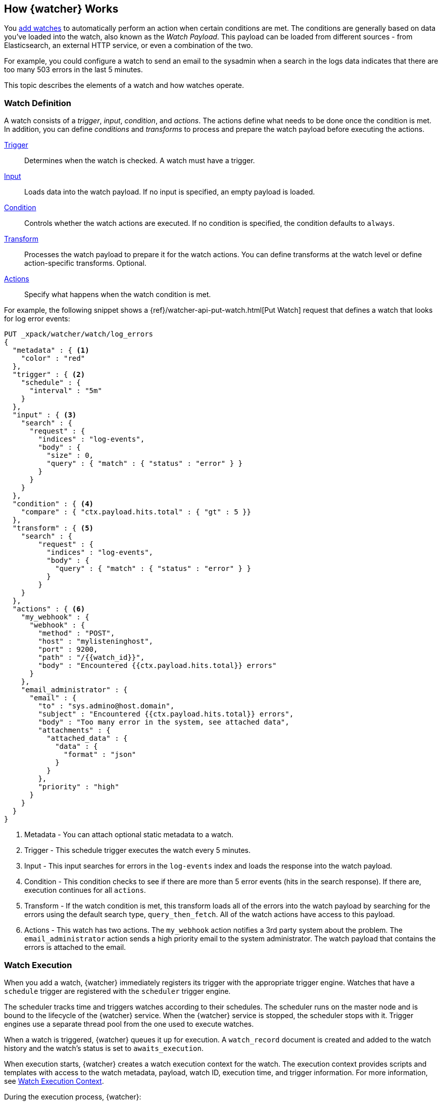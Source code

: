 [[how-watcher-works]]
== How {watcher} Works

You <<watch-definition, add watches>> to automatically perform an action when
certain conditions are met. The conditions are generally based on data you've
loaded into the watch, also known as the _Watch Payload_. This payload can be
loaded from different sources - from Elasticsearch, an external HTTP service, or
even a combination of the two.

For example, you could configure a watch to send an email to the sysadmin when a
search in the logs data indicates that there are too many 503 errors in the last
5 minutes.

This topic describes the elements of a watch and how watches operate.

[float]
[[watch-definition]]
=== Watch Definition

A watch consists of a _trigger_, _input_, _condition_, and _actions_. The actions
define what needs to be done once the condition is met. In addition, you can
define _conditions_ and _transforms_ to process and prepare the watch payload before
executing the actions.

<<trigger,Trigger>>::
Determines when the watch is checked. A watch must have a trigger.

<<input,Input>>::
Loads data into the watch payload. If no input is specified, an empty payload is
loaded.

<<condition,Condition>>::
Controls whether the watch actions are executed. If no condition is specified,
the condition defaults to `always`.

<<transform,Transform>>::
Processes the watch payload to prepare it for the watch actions. You can define
transforms at the watch level or define action-specific transforms. Optional.

<<actions,Actions>>::
Specify what happens when the watch condition is met.

[[watch-definition-example]]

For example, the following snippet shows a
{ref}/watcher-api-put-watch.html[Put Watch] request that defines a watch that
looks for log error events:

[source,js]
--------------------------------------------------
PUT _xpack/watcher/watch/log_errors
{
  "metadata" : { <1>
    "color" : "red"
  },
  "trigger" : { <2>
    "schedule" : {
      "interval" : "5m"
    }
  },
  "input" : { <3>
    "search" : {
      "request" : {
        "indices" : "log-events",
        "body" : {
          "size" : 0,
          "query" : { "match" : { "status" : "error" } }
        }
      }
    }
  },
  "condition" : { <4>
    "compare" : { "ctx.payload.hits.total" : { "gt" : 5 }}
  },
  "transform" : { <5>
    "search" : {
        "request" : {
          "indices" : "log-events",
          "body" : {
            "query" : { "match" : { "status" : "error" } }
          }
        }
    }
  },
  "actions" : { <6>
    "my_webhook" : {
      "webhook" : {
        "method" : "POST",
        "host" : "mylisteninghost",
        "port" : 9200,
        "path" : "/{{watch_id}}",
        "body" : "Encountered {{ctx.payload.hits.total}} errors"
      }
    },
    "email_administrator" : {
      "email" : {
        "to" : "sys.admino@host.domain",
        "subject" : "Encountered {{ctx.payload.hits.total}} errors",
        "body" : "Too many error in the system, see attached data",
        "attachments" : {
          "attached_data" : {
            "data" : {
              "format" : "json"
            }
          }
        },
        "priority" : "high"
      }
    }
  }
}
--------------------------------------------------
// CONSOLE
<1> Metadata  - You can attach optional static metadata to a watch.
<2> Trigger   - This schedule trigger executes the watch every 5 minutes.
<3> Input     - This input searches for errors in the `log-events` index and
                loads the response into the watch payload.
<4> Condition - This condition checks to see if there are more than 5 error
                events (hits in the search response). If there are, execution
                continues for all `actions`.
<5> Transform - If the watch condition is met, this transform loads all of the
                errors into the watch payload by searching for the errors using
                the default search type, `query_then_fetch`. All of the watch
                actions have access to this payload.
<6> Actions   - This watch has two actions. The `my_webhook` action notifies a
                3rd party system about the problem. The `email_administrator`
                action sends a high priority email to the system administrator.
                The watch payload that contains the errors is attached to the
                email.

[float]
[[watch-execution]]
=== Watch Execution

[[schedule-scheduler]]
When you add a watch, {watcher} immediately registers its trigger with the
appropriate trigger engine. Watches that have a `schedule` trigger are
registered with the `scheduler` trigger engine.

The scheduler tracks time and triggers watches according to their schedules.
The scheduler runs on the master node and is bound to the lifecycle of the
{watcher} service. When the {watcher} service is stopped, the scheduler
stops with it. Trigger engines use a separate thread pool from the one used
to execute watches.

When a watch is triggered, {watcher} queues it up for execution. A `watch_record`
document is created and added to the watch history and the watch's status is set
to `awaits_execution`.

When execution starts, {watcher} creates a watch execution context for the watch.
The execution context provides scripts and templates with access to the watch
metadata, payload, watch ID, execution time, and trigger information. For more
information, see <<watch-execution-context, Watch Execution Context>>.

During the execution process, {watcher}:

. Loads the input data as the payload in the watch execution context. This makes
  the data available to all subsequent steps in the execution process. This step
  is controlled by the input of the watch.
. Evaluates the watch condition to determine whether or not to continue processing
  the watch. If the condition is met (evaluates to `true`), processing advances
  to the next step. If it is not met (evaluates to `false`), execution of the watch
  stops.
. Applies transforms to the watch payload (if needed).
. Executes the watch actions granted the condition is met and the watch is not
  <<watch-acknowledgment-throttling, throttled>>.

When the watch execution finishes, the execution result is recorded as a
_Watch Record_ in the watch history. The watch record includes the execution
time and duration, whether the watch condition was met, and the status of each
action that was executed.

The following diagram shows the watch execution process:

image::images/watch-execution.jpg[align="center"]

[float]
[[watch-acknowledgment-throttling]]
=== Watch Acknowledgment and Throttling

{watcher} supports both time-based and acknowledgment-based throttling. This
enables you to prevent actions from being repeatedly executed for the same event.

By default, {watcher} uses time-based throttling with a throttle period of 5
seconds. This means that if a watch is executed every second, its actions are
performed a maximum of once every 5 seconds, even when the condition is always
met. You can configure the throttle period on a per-action basis or at the
watch level.

Acknowledgment-based throttling enables you to tell {watcher} not to send any more
notifications about a watch as long as its condition is met. Once the condition
evaluates to `false`, the acknowledgment is cleared and {watcher} resumes executing
the watch actions normally.

For more information, see <<actions-ack-throttle>>.

[float]
[[watch-active-state]]
=== Watch Active State

By default, when you add a watch it is immediately set to the _active_ state,
registered with the appropriate trigger engine, and executed according
to its configured trigger.

You can also set a watch to the _inactive_ state. Inactive watches are not
registered with a trigger engine and can never be triggered.

To set a watch to the inactive state when you create it, set the
{ref}/watcher-api-put-watch.html#watcher-api-put-watch-active-state[`active`]
parameter to _inactive_. To deactivate an existing watch, use the
{ref}/watcher-api-deactivate-watch.html[Deactivate Watch API]. To reactivate an inactive watch, use the
{ref}/watcher-api-activate-watch.html[Activate Watch API].

NOTE:   You can use the {ref}/watcher-api-execute-watch.html[Execute Watch API]
to force the execution of a watch even when it is inactive.

Deactivating watches is useful in a variety of situations. For example, if you
have a watch that monitors an external system and you need to take that system
down for maintenance, you can deactivate the watch to prevent it from falsely
reporting availability issues during the maintenance window.

Deactivating a watch also enables you to keep it around for future use without
deleting it from the system.

[float]
[[scripts-templates]]
=== Scripts and Templates

You can use scripts and templates when defining a watch. Scripts and templates
can reference elements in the watch execution context, including the watch payload.
The execution context defines variables you can use in a script and parameter
placeholders in a template.

{watcher} uses the Elasticsearch script infrastructure, which supports
<<inline-templates-scripts,inline>>, <<stored-templates-scripts, stored>>, and
<<file-templates-scripts, file-based scripts>>. Scripts and templates are compiled
and cached by Elasticsearch to optimize recurring execution. Autoloading is also
supported. For more information, see {ref}/modules-scripting.html[Scripting] and
{ref}/modules-scripting-using.html[How to use scripts] in the Elasticsearch
Reference.

[float]
[[watch-execution-context]]
==== Watch Execution Context

The following snippet shows the basic structure of the _Watch Execution Context_:

[source,js]
----------------------------------------------------------------------
{
  "ctx" : {
    "metadata" : { ... }, <1>
    "payload" : { ... }, <2>
    "watch_id" : "<id>", <3>
    "execution_time" : "20150220T00:00:10Z", <4>
    "trigger" : { <5>
      "triggered_time" : "20150220T00:00:10Z",
      "scheduled_time" : "20150220T00:00:00Z"
    },
    "vars" : { ... } <6>
}
----------------------------------------------------------------------
<1> Any static metadata specified in the watch definition.
<2> The current watch payload.
<3> The id of the executing watch.
<4> A timestamp that shows when the watch execution started.
<5> Information about the trigger event. For a `schedule` trigger, this
    consists of the `triggered_time` (when the watch was triggered)
    and the `scheduled_time` (when the watch was scheduled to be triggered).
<6> Dynamic variables that can be set and accessed by different constructs
    during the execution. These variables are scoped to a single execution
    (i.e they're not persisted and can't be used between different executions
    of the same watch)

[float]
[[scripts]]
==== Using Scripts

You can use scripts to define <<condition-script, conditions>> and
<<transform-script, transforms>>. The default scripting language is
{ref}/modules-scripting-painless.html[Painless].

NOTE: Starting with 5.0, Elasticsearch is shipped with the new
      {ref}/modules-scripting-painless.html[Painless] scripting language.
      Painless was created and designed specifically for use in Elasticsearch.
      Beyond providing an extensive feature set, its biggest trait is that it's
      properly sandboxed and safe to use anywhere in the system (including in
      {watcher}) without the need to enable dynamic scripting.


Scripts can reference any of the values in the watch execution context or values
explicitly passed through script parameters.

For example, if the watch metadata contains a `color` field
(e.g. `"metadata" : {"color": "red"}`), you can access its value with the via the
`ctx.metadata.color` variable. If you pass in a `color`  parameter as part of the
condition or transform definition (e.g. `"params" : {"color": "red"}`), you can
access its value via the `color` variable.

[float]
[[templates]]
==== Using Templates

You use templates to define dynamic content for a watch. At execution time,
templates pull in data from the watch execution context. For example, you can use
a template to populate the `subject` field for an `email` action with data stored
in the watch payload. Templates can also access values explicitly passed through
template parameters.

You specify templates using the https://mustache.github.io[Mustache] scripting
language.

For example, the following snippet shows how templates enable dynamic subjects
in sent emails:

[source,js]
----------------------------------------------------------------------
{
  "actions" : {
    "email_notification" : {
      "email" : {
        "subject" : "{{ctx.metadata.color}} alert"
      }
    }
  }
}
----------------------------------------------------------------------

[float]
[[inline-templates-scripts]]
===== Inline Templates and Scripts

To define an inline template or script, you simply specify it directly in the
value of a field. For example, the following snippet configures the subject of
the `email` action using an inline template that references the `color` value in
the context metadata.

[source,js]
----------------------------------------------------------------------
"actions" : {
  "email_notification" : {
     "email" : {
       "subject" : "{{ctx.metadata.color}} alert"
     }
   }
  }
}
----------------------------------------------------------------------

For a script, you simply specify the inline script as the value of the `script`
field. For example:

[source,js]
----------------------------------------------------------------------
"condition" : {
  "script" : "return true"
}
----------------------------------------------------------------------

You can also explicitly specify the inline type by using a formal object
definition as the field value. For example:

[source,js]
----------------------------------------------------------------------
"actions" : {
  "email_notification" : {
    "email" : {
      "subject" : {
         "source" : "{{ctx.metadata.color}} alert"
      }
    }
  }
}
----------------------------------------------------------------------

The formal object definition for a script would be:

[source,js]
----------------------------------------------------------------------
"condition" : {
  "script" : {
    "source": "return true"
  }
}
----------------------------------------------------------------------

[float]
[[stored-templates-scripts]]
===== Stored Templates and Scripts

If you {ref}/modules-scripting-using.html#modules-scripting-stored-scripts[store]
your templates and scripts, you can reference them by id.

To reference a stored script or template, you use the formal object definition
and specify its id in the `id` field. For example, the following snippet
references the `email_notification_subject` template:

[source,js]
----------------------------------------------------------------------
{
  ...
  "actions" : {
    "email_notification" : {
      "email" : {
        "subject" : {
          "id" : "email_notification_subject",
          "params" : {
            "color" : "red"
          }
        }
      }
    }
  }
}
----------------------------------------------------------------------

[float]
[[file-templates-scripts]]
===== File-based Templates and Scripts

If you store templates or scripts in the `$ES_HOME/config/scripts` directory, you
can reference them by name. Template files must be saved with the extension
`.mustache`. Script files must be saved with the appropriate file extension, such
as `.painless`.

NOTE:   The `config/scripts` directory is scanned periodically for changes. New
        and changed templates and scripts are reloaded and deleted templates and
        scripts are removed from the preloaded scripts cache. For more information,
        see {ref}/modules-scripting-using.html#reload-scripts[Automatic Script
        Reloading] in the Elasticsearch Reference.

To reference a file-based stored or script, you use the formal object definition
and specify its name in the `file` field. For example, the following snippet
references the script file `threshold_hits.painless`:

[source,js]
--------------------------------------------------
"condition" : {
    "script" : {
      "file" : "threshold_hits",
      "params" : {
        "threshold" : 0
      }
    }
  }
--------------------------------------------------
